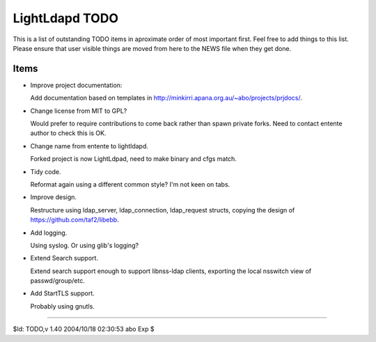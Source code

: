 ===============
LightLdapd TODO
===============

This is a list of outstanding TODO items in aproximate order of most
important first. Feel free to add things to this list. Please ensure
that user visible things are moved from here to the NEWS file when
they get done.

Items
=====

* Improve project documentation:

  Add documentation based on templates in
  http://minkirri.apana.org.au/~abo/projects/prjdocs/.

* Change license from MIT to GPL?

  Would prefer to require contributions to come back rather than spawn private
  forks. Need to contact entente author to check this is OK.
  
* Change name from entente to lightldapd.

  Forked project is now LightLdpad, need to make binary and cfgs match.

* Tidy code.

  Reformat again using a different common style? I'm not keen on tabs.

* Improve design.

  Restructure using ldap_server, ldap_connection, ldap_request
  structs, copying the design of https://github.com/taf2/libebb.

* Add logging.

  Using syslog. Or using glib's logging?

* Extend Search support.

  Extend search support enough to support libnss-ldap clients,
  exporting the local nsswitch view of passwd/group/etc.

* Add StartTLS support.

  Probably using gnutls.

----

$Id: TODO,v 1.40 2004/10/18 02:30:53 abo Exp $
